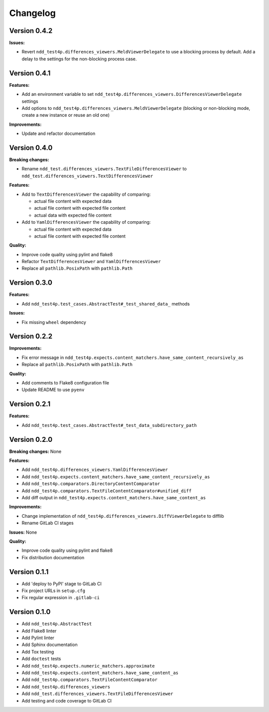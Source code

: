 #########
Changelog
#########


Version 0.4.2
=============

**Issues:**

- Revert ``ndd_test4p.differences_viewers.MeldViewerDelegate`` to use a blocking process by default.
  Add a delay to the settings for the non-blocking process case.


Version 0.4.1
=============

**Features:**

- Add an environment variable to set ``ndd_test4p.differences_viewers.DifferencesViewerDelegate`` settings
- Add options to ``ndd_test4p.differences_viewers.MeldViewerDelegate`` (blocking or non-blocking mode, create a new instance or reuse an old one)

**Improvements:**

- Update and refactor documentation


Version 0.4.0
=============

**Breaking changes:**

- Rename ``ndd_test.differences_viewers.TextFileDifferencesViewer`` to ``ndd_test.differences_viewers.TextDifferencesViewer``

**Features:**

- Add to ``TextDifferencesViewer`` the capability of comparing:

  - actual file content with expected data
  - actual file content with expected file content
  - actual data with expected file content

- Add to ``YamlDifferencesViewer`` the capability of comparing:

  - actual file content with expected data
  - actual file content with expected file content

**Quality:**

- Improve code quality using pylint and flake8
- Refactor ``TextDifferencesViewer`` and ``YamlDifferencesViewer``
- Replace all ``pathlib.PosixPath`` with ``pathlib.Path``


Version 0.3.0
=============

**Features:**

- Add ``ndd_test4p.test_cases.AbstractTest#_test_shared_data_`` methods

**Issues:**

- Fix missing ``wheel`` dependency


Version 0.2.2
=============

**Improvements:**

- Fix error message in ``ndd_test4p.expects.content_matchers.have_same_content_recursively_as``
- Replace all ``pathlib.PosixPath`` with ``pathlib.Path``

**Quality:**

- Add comments to Flake8 configuration file
- Update README to use ``pyenv``

Version 0.2.1
=============

**Features:**

- Add ``ndd_test4p.test_cases.AbstractTest#_test_data_subdirectory_path``

Version 0.2.0
=============

**Breaking changes:** None

**Features:**

- Add ``ndd_test4p.differences_viewers.YamlDifferencesViewer``
- Add ``ndd_test4p.expects.content_matchers.have_same_content_recursively_as``
- Add ``ndd_test4p.comparators.DirectoryContentComparator``
- Add ``ndd_test4p.comparators.TextFileContentComparator#unified_diff``
- Add diff output in ``ndd_test4p.expects.content_matchers.have_same_content_as``

**Improvements:**

- Change implementation of ``ndd_test4p.differences_viewers.DiffViewerDelegate`` to difflib
- Rename GitLab CI stages

**Issues:** None

**Quality:**

- Improve code quality using pylint and flake8
- Fix distribution documentation

Version 0.1.1
=============

- Add 'deploy to PyPI' stage to GitLab CI
- Fix project URLs in ``setup.cfg``
- Fix regular expression in ``.gitlab-ci``


Version 0.1.0
=============

- Add ``ndd_test4p.AbstractTest``
- Add Flake8 linter
- Add Pylint linter
- Add Sphinx documentation
- Add Tox testing
- Add ``doctest`` tests
- Add ``ndd_test4p.expects.numeric_matchers.approximate``
- Add ``ndd_test4p.expects.content_matchers.have_same_content_as``
- Add ``ndd_test4p.comparators.TextFileContentComparator``
- Add ``ndd_test4p.differences_viewers``
- Add ``ndd_test.differences_viewers.TextFileDifferencesViewer``
- Add testing and code coverage to GitLab CI


